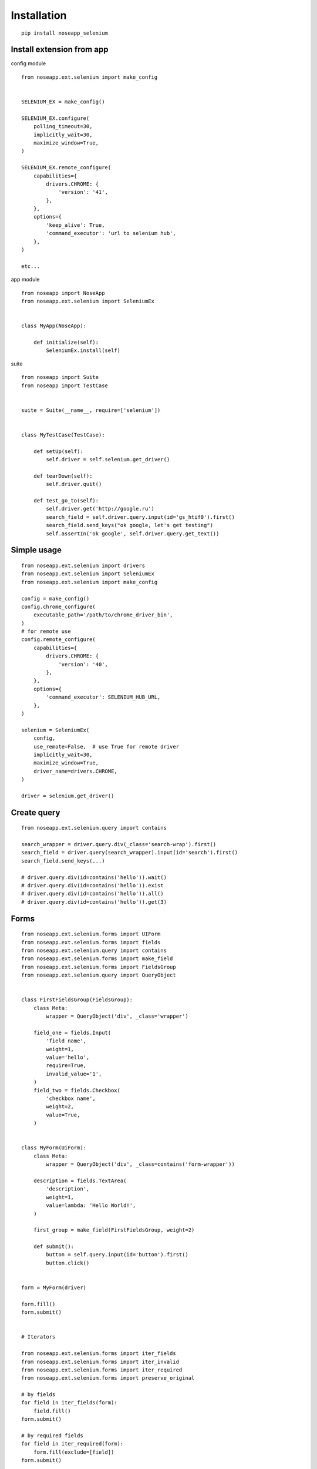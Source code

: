 ============
Installation
============

::

    pip install noseapp_selenium


Install extension from app
--------------------------

config module ::

    from noseapp.ext.selenium import make_config


    SELENIUM_EX = make_config()

    SELENIUM_EX.configure(
        polling_timeout=30,
        implicitly_wait=30,
        maximize_window=True,
    )

    SELENIUM_EX.remote_configure(
        capabilities={
            drivers.CHROME: {
                'version': '41',
            },
        },
        options={
            'keep_alive': True,
            'command_executor': 'url to selenium hub',
        },
    )

    etc...


app module ::

    from noseapp import NoseApp
    from noseapp.ext.selenium import SeleniumEx


    class MyApp(NoseApp):

        def initialize(self):
            SeleniumEx.install(self)


suite ::

    from noseapp import Suite
    from noseapp import TestCase


    suite = Suite(__name__, require=['selenium'])


    class MyTestCase(TestCase):

        def setUp(self):
            self.driver = self.selenium.get_driver()

        def tearDown(self):
            self.driver.quit()

        def test_go_to(self):
            self.driver.get('http://google.ru')
            search_field = self.driver.query.input(id='gs_htif0').first()
            search_field.send_keys("ok google, let's get testing")
            self.assertIn('ok google', self.driver.query.get_text())


Simple usage
------------

::

    from noseapp.ext.selenium import drivers
    from noseapp.ext.selenium import SeleniumEx
    from noseapp.ext.selenium import make_config

    config = make_config()
    config.chrome_configure(
        executable_path='/path/to/chrome_driver_bin',
    )
    # for remote use
    config.remote_configure(
        capabilities={
            drivers.CHROME: {
                'version': '40',
            },
        },
        options={
            'command_executor': SELENIUM_HUB_URL,
        },
    )

    selenium = SeleniumEx(
        config,
        use_remote=False,  # use True for remote driver
        implicitly_wait=30,
        maximize_window=True,
        driver_name=drivers.CHROME,
    )

    driver = selenium.get_driver()


Create query
------------

::

    from noseapp.ext.selenium.query import contains

    search_wrapper = driver.query.div(_class='search-wrap').first()
    search_field = driver.query(search_wrapper).input(id='search').first()
    search_field.send_keys(...)

    # driver.query.div(id=contains('hello')).wait()
    # driver.query.div(id=contains('hello')).exist
    # driver.query.div(id=contains('hello')).all()
    # driver.query.div(id=contains('hello')).get(3)


Forms
-----

::

    from noseapp.ext.selenium.forms import UIForm
    from noseapp.ext.selenium.forms import fields
    from noseapp.ext.selenium.query import contains
    from noseapp.ext.selenium.forms import make_field
    from noseapp.ext.selenium.forms import FieldsGroup
    from noseapp.ext.selenium.query import QueryObject


    class FirstFieldsGroup(FieldsGroup):
        class Meta:
            wrapper = QueryObject('div', _class='wrapper')

        field_one = fields.Input(
            'field name',
            weight=1,
            value='hello',
            require=True,
            invalid_value='1',
        )
        field_two = fields.Checkbox(
            'checkbox name',
            weight=2,
            value=True,
        )


    class MyForm(UiForm):
        class Meta:
            wrapper = QueryObject('div', _class=contains('form-wrapper'))

        description = fields.TextArea(
            'description',
            weight=1,
            value=lambda: 'Hello World!',
        )

        first_group = make_field(FirstFieldsGroup, weight=2)

        def submit():
            button = self.query.input(id='button').first()
            button.click()


    form = MyForm(driver)

    form.fill()
    form.submit()


    # Iterators

    from noseapp.ext.selenium.forms import iter_fields
    from noseapp.ext.selenium.forms import iter_invalid
    from noseapp.ext.selenium.forms import iter_required
    from noseapp.ext.selenium.forms import preserve_original

    # by fields
    for field in iter_fields(form):
        field.fill()
    form.submit()

    # by required fields
    for field in iter_required(form):
        form.fill(exclude=[field])
    form.submit()

    # by fields with having invalid value
    for field in iter_invalid(form):
        with preserve_original(form):
            field.value = field.invalid_value
            form.fill()
        form.submit()


    # Memorizing action

    form.first_group.field_one.fill('another value')
    form.fill()
    form.submit()

    # Query to form wrapper

    form.query.div(...).first()


Page Object
-----------

::

    from noseapp.ext.selenium import PageObject
    from noseapp.ext.selenium import PageRouter
    from noseapp.ext.selenium.page_object import PageApi
    from noseapp.ext.selenium.page_object import WaitConfig
    from noseapp.ext.selenium.page_object import ChildObjects


    class MyPageApi(PageApi):

        def click_on_element(self):
            self.page.element.click()


    class MyPage(PageObject):
        class Meta:
            api_class = MyPageApi
            forms = ChildObjects(
                my_form=MyForm,
            )
            objects=ChildObjects(
                my_child_object=...,
            )
            wrapper = QueryObject('div', _class='wrapper')

        element = QueryObject('li', data_blank='data-blank')


    # Create relationship

    PageRouter.add_rule('/my_page/', MyPage)


    router = PageRouter(driver, base_path='http://my-site.com')
    page = router.get('/my_page/')  # or page = MyPage(driver)
    page.forms.my_form.fill()
    page.forms.my_form.submit()
    # page.objects.my_child_object ...
    page.refresh()  # to refresh instances
    page.refresh(force=True)  # to refresh instances and reload page

    page.element.click() or page.api.click_on_element()

    # Query to page object wrapper

    page.query.link(...).first()
